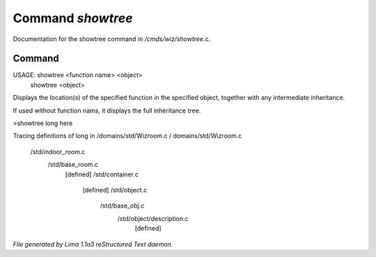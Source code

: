 Command *showtree*
*******************

Documentation for the showtree command in */cmds/wiz/showtree.c*.

Command
=======

USAGE: showtree <function name> <object>
       showtree <object>

Displays the location(s) of the specified function in the specified
object, together with any intermediate inheritance.

If used without function nams, it displays the full inheritance tree.

>showtree long here

Tracing definitions of long in /domains/std/Wizroom.c
/ domains/std/Wizroom.c
 /std/indoor_room.c
   /std/base_room.c
     [defined]
     /std/container.c
       [defined]
       /std/object.c
         /std/base_obj.c
           /std/object/description.c
             [defined]



*File generated by Lima 1.1a3 reStructured Text daemon.*
